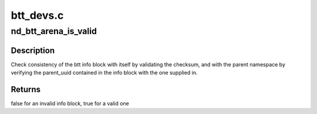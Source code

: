 .. -*- coding: utf-8; mode: rst -*-

==========
btt_devs.c
==========


.. _`nd_btt_arena_is_valid`:

nd_btt_arena_is_valid
=====================

.. c:function:: bool nd_btt_arena_is_valid (struct nd_btt *nd_btt, struct btt_sb *super)

    check if the metadata layout is valid

    :param struct nd_btt \*nd_btt:
        device with BTT geometry and backing device info

    :param struct btt_sb \*super:
        pointer to the arena's info block being tested



.. _`nd_btt_arena_is_valid.description`:

Description
-----------

Check consistency of the btt info block with itself by validating
the checksum, and with the parent namespace by verifying the
parent_uuid contained in the info block with the one supplied in.



.. _`nd_btt_arena_is_valid.returns`:

Returns
-------

false for an invalid info block, true for a valid one

